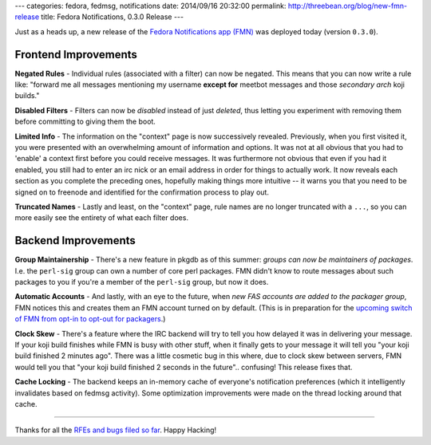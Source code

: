 ---
categories: fedora, fedmsg, notifications
date: 2014/09/16 20:32:00
permalink: http://threebean.org/blog/new-fmn-release
title: Fedora Notifications, 0.3.0 Release
---

Just as a heads up, a new release of the `Fedora Notifications app (FMN)
<https://apps.fedoraproject.org/notifications>`_ was deployed today (version
``0.3.0``).

Frontend Improvements
---------------------

**Negated Rules** -  Individual rules (associated with a filter) can now be
negated.  This means that you can now write a rule like:  "forward me all
messages mentioning my username **except for** meetbot messages and those
*secondary arch* koji builds."

**Disabled Filters** - Filters can now be *disabled* instead of just *deleted*,
thus letting you experiment with removing them before committing to giving them
the boot.

**Limited Info** - The information on the "context" page is now successively
revealed.  Previously, when you first visited it, you were presented with an
overwhelming amount of information and options.  It was not at all obvious that
you had to 'enable' a context first before you could receive messages.  It was
furthermore not obvious that even if you had it enabled, you still had to enter
an irc nick or an email address in order for things to actually work.  It now
reveals each section as you complete the preceding ones, hopefully making
things more intuitive -- it warns you that you need to be signed on to freenode
and identified for the confirmation process to play out.

**Truncated Names** - Lastly and least, on the "context" page, rule names are
no longer truncated with a ``...``, so you can more easily see the entirety of
what each filter does.

Backend Improvements
--------------------

**Group Maintainership** - There's a new feature in pkgdb as of this summer:
*groups can now be maintainers of packages*.  I.e. the ``perl-sig`` group can
own a number of core perl packages.  FMN didn't know to route messages about
such packages to you if you're a member of the ``perl-sig`` group, but now it
does.

**Automatic Accounts** - And lastly, with an eye to the future, when *new FAS
accounts are added to the packager group*, FMN notices this and creates them an
FMN account turned on by default.  (This is in preparation for the `upcoming
switch of FMN from opt-in to opt-out for packagers
<https://lists.fedoraproject.org/pipermail/devel-announce/2014-September/001434.html>`_.)

**Clock Skew** - There's a feature where the IRC backend will try to tell you how
delayed it was in delivering your message.  If your koji build finishes while
FMN is busy with other stuff, when it finally gets to your message it will tell
you "your koji build finished 2 minutes ago".  There was a little cosmetic bug
in this where, due to clock skew between servers, FMN would tell you that "your
koji build finished 2 seconds in the future".. confusing!  This release fixes
that.

**Cache Locking** - The backend keeps an in-memory cache of everyone's
notification preferences (which it intelligently invalidates based on fedmsg
activity).  Some optimization improvements were made on the thread locking
around that cache.

----

Thanks for all the `RFEs and bugs filed so far
<https://github.com/fedora-infra/fmn/issues>`_.  Happy Hacking!
